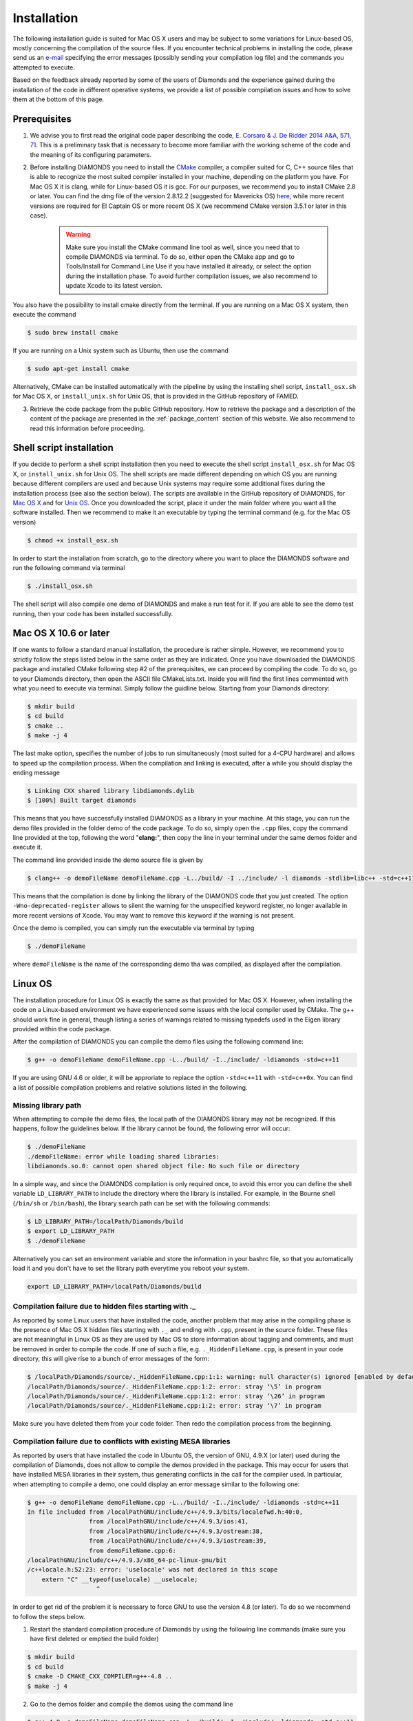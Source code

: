 Installation
============
The following installation guide is suited for Mac OS X users and may be subject to some variations for Linux-based OS, mostly concerning the compilation of the source files. If you encounter technical problems in installing the code, please send us an `e-mail <mailto:enrico.corsaro@inaf.it>`_ specifying the error messages (possibly sending your compilation log file) and the commands you attempted to execute.

Based on the feedback already reported by some of the users of Diamonds and the experience gained during the installation of the code in different operative systems, we provide a list of possible compilation issues and how to solve them at the bottom of this page.


Prerequisites
^^^^^^^^^^^^^

1. We advise you to first read the original code paper describing the code, `E. Corsaro & J. De Ridder 2014 A&A, 571, 71 <https://www.aanda.org/articles/aa/abs/2014/11/aa24181-14/aa24181-14.html>`_. This is a preliminary task that is necessary to become more familiar with the working scheme of the code and the meaning of its configuring parameters.

2. Before installing DIAMONDS you need to install the `CMake <http://www.cmake.org/>`_ compiler, a compiler suited for C, C++ source files that is able to recognize the most suited compiler installed in your machine, depending on the platform you have. For Mac OS X it is clang, while for Linux-based OS it is gcc. For our purposes, we recommend you to install CMake 2.8 or later. You can find the dmg file of the version 2.8.12.2 (suggested for Mavericks OS) `here <http://www.cmake.org/files/v2.8/cmake-2.8.12.2-Darwin64-universal.dmg>`_, while more recent versions are required for El Captain OS or more recent OS X (we recommend CMake version 3.5.1 or later in this case). 

    .. warning:: 
        Make sure you install the CMake command line tool as well, since you need that to compile DIAMONDS via terminal. To do so, either open the CMake app and go to Tools/Install for Command Line Use if you have installed it already, or select the option during the installation phase. To avoid further compilation issues, we also recommend to update Xcode to its latest version.

You also have the possibility to install cmake directly from the terminal. If you are running on a Mac OS X system, then execute the command

.. code:: shell
    
    $ sudo brew install cmake

If you are running on a Unix system such as Ubuntu, then use the command

.. code:: shell

    $ sudo apt-get install cmake

Alternatively, CMake can be installed automatically with the pipeline by using the installing shell script, ``install_osx.sh`` for Mac OS X, or ``install_unix.sh`` for Unix OS, that is provided in the GitHub repository of FAMED.

3. Retrieve the code package from the public GitHub repository. How to retrieve the package and a description of the content of the package are presented in the :ref:`package_content` section of this website. We also recommend to read this information before proceeding.


Shell script installation
^^^^^^^^^^^^^^^^^^^^^^^^^
If you decide to perform a shell script installation then you need to execute the shell script ``install_osx.sh`` for Mac OS X, or ``install_unix.sh`` for Unix OS. The shell scripts are made different depending on which OS you are running because different compilers are used and because Unix systems may require some additional fixes during the installation process (see also the section below). The scripts are available in the GitHub repository of DIAMONDS, for `Mac OS X <https://github.com/EnricoCorsaro/DIAMONDS/blob/master/install_osx.sh>`_ and for `Unix OS <https://github.com/EnricoCorsaro/DIAMONDS/blob/master/install_unix.sh>`_. Once you downloaded the script, place it under the main folder where you want all the software installed. Then we recommend to make it an executable by typing the terminal command (e.g. for the Mac OS version)

.. code:: shell
    
    $ chmod +x install_osx.sh

In order to start the installation from scratch, go to the directory where you want to place the DIAMONDS software and run the following command via terminal

.. code:: shell
    
    $ ./install_osx.sh

The shell script will also compile one demo of DIAMONDS and make a run test for it. If you are able to see the demo test running, then your code has been installed successfully.

Mac OS X 10.6 or later
^^^^^^^^^^^^^^^^^^^^^^
If one wants to follow a standard manual installation, the procedure is rather simple. However, we recommend you to strictly follow the steps listed below in the same order as they are indicated.
Once you have downloaded the DIAMONDS package and installed CMake following step #2 of the prerequisites, we can proceed by compiling the code. To do so, go to your Diamonds directory, then open the ASCII file CMakeLists.txt. Inside you will find the first lines commented with what you need to execute via terminal.
Simply follow the guidline below. Starting from your Diamonds directory:

.. code:: shell
    
    $ mkdir build
    $ cd build
    $ cmake ..
    $ make -j 4

The last make option, specifies the number of jobs to run simultaneously (most suited for a 4-CPU hardware) and allows to speed up the compilation process.
When the compilation and linking is executed, after a while you should display the ending message

.. code:: shell

    $ Linking CXX shared library libdiamonds.dylib
    $ [100%] Built target diamonds

This means that you have successfully installed DIAMONDS as a library in your machine.
At this stage, you can run the demo files provided in the folder demo of the code package. To do so, simply open the ``.cpp`` files, copy the command line provided at the top, following the word "**clang:**", then copy the line in your terminal under the same demos folder and execute it.

The command line provided inside the demo source file is given by

.. code:: bash

    $ clang++ -o demoFileName demoFileName.cpp -L../build/ -I ../include/ -l diamonds -stdlib=libc++ -std=c++11 -Wno-deprecated-register

This means that the compilation is done by linking the library of the DIAMONDS code that you just created. The option ``-Wno-deprecated-register`` allows to silent the warning for the unspecified keyword register, no longer available in more recent versions of Xcode. You may want to remove this keyword if the warning is not present.

Once the demo is compiled, you can simply run the executable via terminal by typing

.. code:: bash
    
    $ ./demoFileName

where ``demoFileName`` is the name of the corresponding demo tha was compiled, as displayed after the compilation.


Linux OS
^^^^^^^^
The installation procedure for Linux OS is exactly the same as that provided for Mac OS X. However, when installing the code on a Linux-based environment we have experienced some issues with the local compiler used by CMake. The g++ should work fine in general, though listing a series of warnings related to missing typedefs used in the Eigen library provided within the code package.

After the compilation of DIAMONDS you can compile the demo files using the following command line:

.. code:: bash
    
    $ g++ -o demoFileName demoFileName.cpp -L../build/ -I../include/ -ldiamonds -std=c++11

If you are using GNU 4.6 or older, it will be approriate to replace the option ``-std=c++11`` with ``-std=c++0x``.
You can find a list of possible compilation problems and relative solutions listed in the following.

 
Missing library path
""""""""""""""""""""

When attempting to compile the demo files, the local path of the DIAMONDS library may not be recognized. If this happens, follow the guidelines below.
If the library cannot be found, the following error will occur:

.. code:: bash
    
    $ ./demoFileName
    ./demoFileName: error while loading shared libraries:
    libdiamonds.so.0: cannot open shared object file: No such file or directory

In a simple way, and since the DIAMONDS compilation is only required once, to avoid this error you can define the shell variable ``LD_LIBRARY_PATH`` to include the directory where the library is installed. For example, in the Bourne shell (``/bin/sh`` or ``/bin/bash``), the library search path can be set with the following commands:

.. code:: bash
    
    $ LD_LIBRARY_PATH=/localPath/Diamonds/build
    $ export LD_LIBRARY_PATH
    $ ./demoFileName

Alternatively you can set an environment variable and store the information in your bashrc file, so that you automatically load it and you don't have to set the library path everytime you reboot your system.

.. code:: bash
    
    export LD_LIBRARY_PATH=/localPath/Diamonds/build


Compilation failure due to hidden files starting with ._
"""""""""""""""""""""""""""""""""""""""""""""""""""""""""
As reported by some Linux users that have installed the code, another problem that may arise in the compiling phase is the presence of Mac OS X hidden files starting with ``._`` and ending with ``.cpp``, present in the source folder. These files are not meaningful in Linux OS as they are used by Mac OS to store information about tagging and comments, and must be removed in order to compile the code. If one of such a file, e.g. ``._HiddenFileName.cpp``, is present in your code directory, this will give rise to a bunch of error messages of the form:

.. code:: bash

    $ /localPath/Diamonds/source/._HiddenFileName.cpp:1:1: warning: null character(s) ignored [enabled by default]
    /localPath/Diamonds/source/._HiddenFileName.cpp:1:2: error: stray ‘\5’ in program
    /localPath/Diamonds/source/._HiddenFileName.cpp:1:2: error: stray ‘\26’ in program
    /localPath/Diamonds/source/._HiddenFileName.cpp:1:2: error: stray ‘\7’ in program

Make sure you have deleted them from your code folder. Then redo the compilation process from the beginning.


Compilation failure due to conflicts with existing MESA libraries
"""""""""""""""""""""""""""""""""""""""""""""""""""""""""""""""""

As reported by users that have installed the code in Ubuntu OS, the version of GNU, 4.9.X (or later) used during the compilation of Diamonds, does not allow to compile the demos provided in the package. This may occur for users that have installed MESA libraries in their system, thus generating conflicts in the call for the compiler used.
In particular, when attempting to compile a demo, one could display an error message similar to the following one:

.. code:: bash

    $ g++ -o demoFileName demoFileName.cpp -L../build/ -I../include/ -ldiamonds -std=c++11
    In file included from /localPathGNU/include/c++/4.9.3/bits/localefwd.h:40:0,
                     from /localPathGNU/include/c++/4.9.3/ios:41,
                     from /localPathGNU/include/c++/4.9.3/ostream:38,
                     from /localPathGNU/include/c++/4.9.3/iostream:39,
                     from demoFileName.cpp:6:
    /localPathGNU/include/c++/4.9.3/x86_64-pc-linux-gnu/bit
    /c++locale.h:52:23: error: 'uselocale' was not declared in this scope
        extern "C" __typeof(uselocale) __uselocale;
                       ^

In order to get rid of the problem it is necessary to force GNU to use the version 4.8 (or later). To do so we recommend to follow the steps below.
 
1. Restart the standard compilation procedure of Diamonds by using the following line commands (make sure you have first deleted or emptied the build folder)

.. code:: bash
    
    $ mkdir build
    $ cd build
    $ cmake -D CMAKE_CXX_COMPILER=g++-4.8 ..
    $ make -j 4
 
2. Go to the demos folder and compile the demos using the command line

.. code:: bash
    
    $ g++-4.8 -o demoFileName demoFileName.cpp -L../build/ -I../include/ -ldiamonds -std=c++11


Compilation error due to old assembler version for AMD chips
""""""""""""""""""""""""""""""""""""""""""""""""""""""""""""

A less common error in the compilation phase may arise for users running a Unix system in AMD chips. If the version of the assembler is too old, this may generate an error of the following type

.. code:: shell
    
    $ Assembler messages:
    $ 1316: Error: expecting string instruction after `rep'
 
The problem is that the GNU compiler is generating ``rep; ret`` instructions to avoid a performance penalty for AMD chips. Older assemblers detect this as an error.
A version of Binutils that causes the problem is the GNU assembler (Linux/GNU Binutils) 2.22.52. To solve the problem, it is necessary to install a more recent version of Binutils, namely the 2.23.52 (or later).


Windows OS 10
^^^^^^^^^^^^^
For Windows OS 10 we recommend using the free application for creating an Ubuntu virtual machine. For details on how to set up this environment, visit `Install Ubuntu on Windows 10 <https://github.com/EnricoCorsaro/DIAMONDS/blob/master/install_unix.sh>`_. 

Once the Ubuntu VM is installed and running in Windows OS, simply follow the guidlines presented in the Linux OS section of this page. You can even decide to use the shell script installation with the ``install_unix.sh`` script inside the Ubuntu VM, making sure to have the basic ubuntu packages installed, which include the GCC compiler suite.

